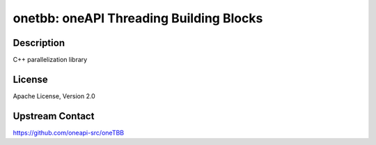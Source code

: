 onetbb: oneAPI Threading Building Blocks
========================================

Description
-----------

C++ parallelization library


License
-------

Apache License, Version 2.0


Upstream Contact
----------------

https://github.com/oneapi-src/oneTBB
